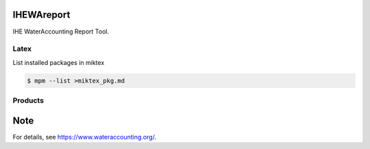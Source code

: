 .. -*- mode: rst -*-

|CoverAlls|_ |Travis|_ |ReadTheDocs|_ |DockerHub|_ |PyPI|_

.. |CoverAlls| image:: https://coveralls.io/repos/github/wateraccounting/IHEWAreport/badge.svg?branch=master
.. _CoverAlls: https://coveralls.io/github/wateraccounting/IHEWAreport?branch=master

.. |Travis| image:: https://travis-ci.org/wateraccounting/IHEWAreport.svg?branch=master
.. _Travis: https://travis-ci.org/wateraccounting/IHEWAreport

.. |ReadTheDocs| image:: https://readthedocs.org/projects/ihewareport/badge/?version=latest
.. _ReadTheDocs: https://ihewareport.readthedocs.io/en/latest/

.. |DockerHub| image:: https://img.shields.io/docker/cloud/build/ihewa/ihewareport
.. _DockerHub: https://hub.docker.com/r/ihewa/ihewareport

.. |PyPI| image:: https://img.shields.io/pypi/v/IHEWAreport
.. _PyPI: https://pypi.org/project/IHEWAreport/


IHEWAreport
===========

IHE WaterAccounting Report Tool.

Latex
-----

List installed packages in miktex

.. code-block:: console

    $ mpm --list >miktex_pkg.md


Products
--------


Note
====

For details, see https://www.wateraccounting.org/.
